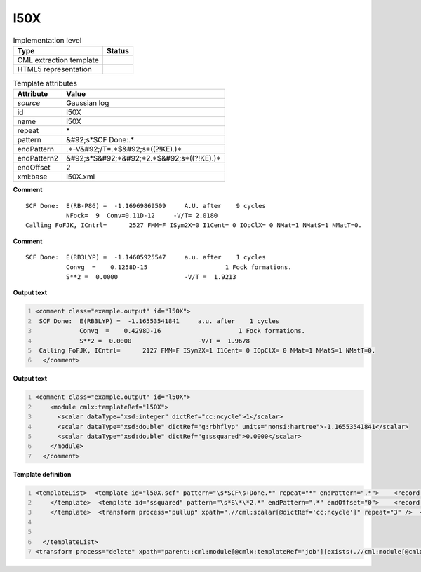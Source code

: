 .. _l50X-d3e26482:

l50X
====

.. table:: Implementation level

   +----------------------------------------------------------------------------------------------------------------------------+----------------------------------------------------------------------------------------------------------------------------+
   | Type                                                                                                                       | Status                                                                                                                     |
   +============================================================================================================================+============================================================================================================================+
   | CML extraction template                                                                                                    | |image1|                                                                                                                   |
   +----------------------------------------------------------------------------------------------------------------------------+----------------------------------------------------------------------------------------------------------------------------+
   | HTML5 representation                                                                                                       | |image2|                                                                                                                   |
   +----------------------------------------------------------------------------------------------------------------------------+----------------------------------------------------------------------------------------------------------------------------+

.. table:: Template attributes

   +----------------------------------------------------------------------------------------------------------------------------+----------------------------------------------------------------------------------------------------------------------------+
   | Attribute                                                                                                                  | Value                                                                                                                      |
   +============================================================================================================================+============================================================================================================================+
   | *source*                                                                                                                   | Gaussian log                                                                                                               |
   +----------------------------------------------------------------------------------------------------------------------------+----------------------------------------------------------------------------------------------------------------------------+
   | id                                                                                                                         | l50X                                                                                                                       |
   +----------------------------------------------------------------------------------------------------------------------------+----------------------------------------------------------------------------------------------------------------------------+
   | name                                                                                                                       | l50X                                                                                                                       |
   +----------------------------------------------------------------------------------------------------------------------------+----------------------------------------------------------------------------------------------------------------------------+
   | repeat                                                                                                                     | \*                                                                                                                         |
   +----------------------------------------------------------------------------------------------------------------------------+----------------------------------------------------------------------------------------------------------------------------+
   | pattern                                                                                                                    | &#92;s*SCF Done:.\*                                                                                                        |
   +----------------------------------------------------------------------------------------------------------------------------+----------------------------------------------------------------------------------------------------------------------------+
   | endPattern                                                                                                                 | .*-V&#92;/T=.*$&#92;s*((?!KE).)\*                                                                                          |
   +----------------------------------------------------------------------------------------------------------------------------+----------------------------------------------------------------------------------------------------------------------------+
   | endPattern2                                                                                                                | &#92;s*S&#92;*&#92;*2.*$&#92;s*((?!KE).)\*                                                                                 |
   +----------------------------------------------------------------------------------------------------------------------------+----------------------------------------------------------------------------------------------------------------------------+
   | endOffset                                                                                                                  | 2                                                                                                                          |
   +----------------------------------------------------------------------------------------------------------------------------+----------------------------------------------------------------------------------------------------------------------------+
   | xml:base                                                                                                                   | l50X.xml                                                                                                                   |
   +----------------------------------------------------------------------------------------------------------------------------+----------------------------------------------------------------------------------------------------------------------------+

.. container:: formalpara-title

   **Comment**

::

    SCF Done:  E(RB-P86) =  -1.16969869509     A.U. after    9 cycles
               NFock=  9  Conv=0.11D-12     -V/T= 2.0180
    Calling FoFJK, ICntrl=      2527 FMM=F ISym2X=0 I1Cent= 0 IOpClX= 0 NMat=1 NMatS=1 NMatT=0.   
     

.. container:: formalpara-title

   **Comment**

::

    SCF Done:  E(RB3LYP) =  -1.14605925547     a.u. after    1 cycles
               Convg  =    0.1258D-15                     1 Fock formations.
               S**2 =  0.0000                  -V/T =  1.9213

     

.. container:: formalpara-title

   **Output text**

.. code:: xml
   :number-lines:

   <comment class="example.output" id="l50X">
    SCF Done:  E(RB3LYP) =  -1.16553541841     a.u. after    1 cycles
               Convg  =    0.4298D-16                     1 Fock formations.
               S**2 =  0.0000                  -V/T =  1.9678
    Calling FoFJK, ICntrl=      2127 FMM=F ISym2X=1 I1Cent= 0 IOpClX= 0 NMat=1 NMatS=1 NMatT=0.
     </comment>

.. container:: formalpara-title

   **Output text**

.. code:: xml
   :number-lines:

   <comment class="example.output" id="l50X">
       <module cmlx:templateRef="l50X">
         <scalar dataType="xsd:integer" dictRef="cc:ncycle">1</scalar>
         <scalar dataType="xsd:double" dictRef="g:rbhflyp" units="nonsi:hartree">-1.16553541841</scalar>
         <scalar dataType="xsd:double" dictRef="g:ssquared">0.0000</scalar>
       </module>
     </comment>

.. container:: formalpara-title

   **Template definition**

.. code:: xml
   :number-lines:

   <templateList>  <template id="l50X.scf" pattern="\s*SCF\s+Done.*" repeat="*" endPattern=".*">    <record id="scfdone">\s*SCF Done:\s+E\(.*\) ={F,g:rbhflyp}\s+[Aa]\.[Uu]\.\s+after{I,cc:ncycle}cycles\s*</record>  
       </template>  <template id="ssquared" pattern="\s*S\*\*2.*" endPattern=".*" endOffset="0">    <record id="ssquared">\s*S\*\*2\s+={F,g:ssquared}.*</record>
       </template>  <transform process="pullup" xpath=".//cml:scalar[@dictRef='cc:ncycle']" repeat="3" />  <transform process="pullup" xpath=".//cml:scalar[@dictRef='g:rbhflyp']" repeat="3" />  <transform process="pullup" xpath=".//cml:scalar[@dictRef='g:ssquared']" repeat="2" />  <transform process="delete" xpath=".//cml:module" />  <transform process="addUnits" xpath=".//cml:scalar[@dictRef='g:rbhflyp']" value="nonsi:hartree" />
       

     </templateList>
   <transform process="delete" xpath="parent::cml:module[@cmlx:templateRef='job'][exists(.//cml:module[@cmlx:templateRef='l103'])]/cml:module[@cmlx:templateRef='l50X' ][position() != last()]" />

.. |image1| image:: ../../imgs/Total.png
.. |image2| image:: ../../imgs/None.png
